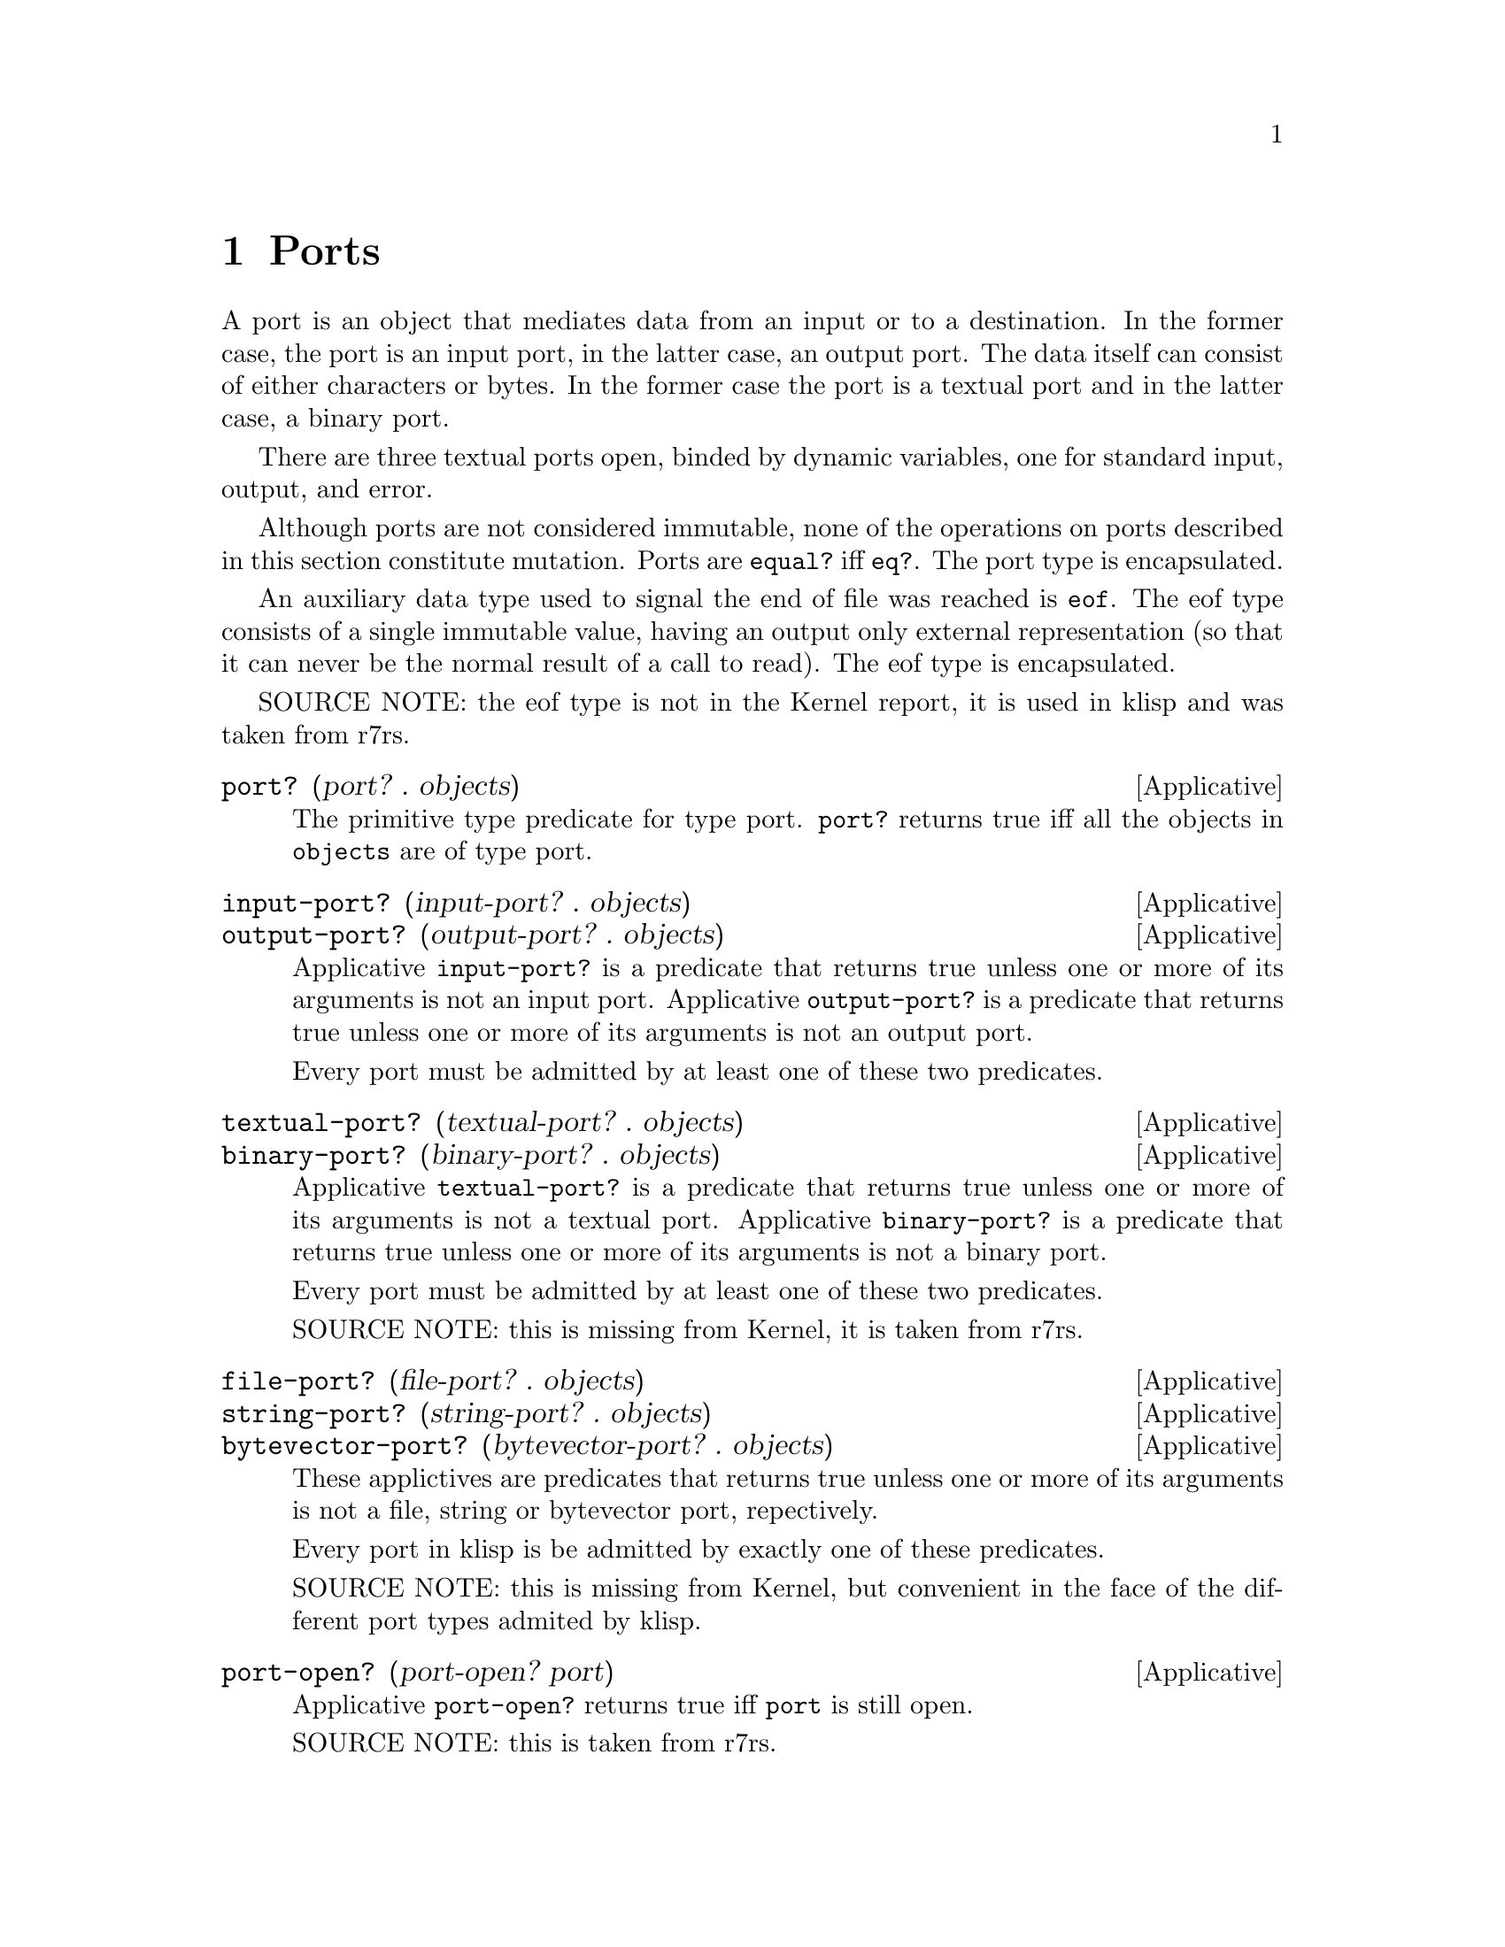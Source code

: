 @c -*-texinfo-*-
@setfilename ../src/ports

@node Ports, System, Characters, Top
@comment  node-name,  next,  previous,  up

@chapter Ports
@cindex ports

A port is an object that mediates data from an input or to a
destination.  In the former case, the port is an input port, in the
latter case, an output port.  The data itself can consist of either
characters or bytes.  In the former case the port is a textual port
and in the latter case, a binary port.

There are three textual ports open, binded by dynamic variables, one
for standard input, output, and error.

@c TODO add xref to equal? & eq?
Although ports are not considered immutable, none of the operations on
ports described in this section constitute mutation.  Ports are
@code{equal?} iff @code{eq?}.  The port type is encapsulated.

An auxiliary data type used to signal the end of file was reached is
@code{eof}. The eof type consists of a single immutable value, having
an output only external representation (so that it can never be the
normal result of a call to read).  The eof type is encapsulated.

SOURCE NOTE:  the eof type is not in the Kernel report, it is used in
klisp and was taken from r7rs.

@deffn Applicative port? (port? . objects)
The primitive type predicate for type port.  @code{port?}  returns
true iff all the objects in @code{objects} are of type port.
@end deffn

@deffn Applicative input-port? (input-port? . objects)
@deffnx Applicative output-port? (output-port? . objects)
Applicative @code{input-port?} is a predicate that returns true unless
one or more of its arguments is not an input port.  Applicative
@code{output-port?} is a predicate that returns true unless one or
more of its arguments is not an output port.

Every port must be admitted by at least one of these two predicates.
@end deffn

@deffn Applicative textual-port? (textual-port? . objects)
@deffnx Applicative binary-port? (binary-port? . objects)
Applicative @code{textual-port?} is a predicate that returns true
unless one or more of its arguments is not a textual port.
Applicative @code{binary-port?} is a predicate that returns true
unless one or more of its arguments is not a binary port.

Every port must be admitted by at least one of these two predicates.

SOURCE NOTE: this is missing from Kernel, it is taken from r7rs.
@end deffn

@deffn Applicative file-port? (file-port? . objects)
@deffnx Applicative string-port? (string-port? . objects)
@deffnx Applicative bytevector-port? (bytevector-port? . objects)
These applictives are predicates that returns true unless one or more
of its arguments is not a file, string or bytevector port,
repectively.

Every port in klisp is be admitted by exactly one of these predicates.

SOURCE NOTE: this is missing from Kernel, but convenient in the face
of the different port types admited by klisp.
@end deffn

@deffn Applicative port-open? (port-open? port)
Applicative @code{port-open?} returns true iff @code{port} is still
open.

SOURCE NOTE: this is taken from r7rs.
@end deffn

@deffn Applicative with-input-from-file (with-input-from-file string combiner)
@deffnx Applicative with-output-to-file (with-output-to-file string combiner)
@deffnx Applicative with-error-to-file (with-error-to-file string combiner)
@c add xref get-current-input-port/get-current-output-port
These three applicatives open the file named in @code{string} for
textual input or output, an invoke the binder of either the
input-port, the output-port or the error-port keyed dynamic variables
respectively with the opened port & the passed @code{combiner} (this
means that the combiner is called in a fresh, empty dynamic
environment).  When/if the binder normally returns, the port is
closed.  The result of the applicatives @code{with-input-from-file}
and @code{with-output-from-file} is inert.

SOURCE NOTE: The first two are enumerated in the Kernel report but
the text is still missing.  The third applicative is from r7rs.
@end deffn

@deffn Applicative get-current-input-port (get-current-input-port)
@deffnx Applicative get-current-output-port (get-current-output-port)
@deffnx Applicative get-current-error-port (get-current-error-port)
These are the accessors for the input-port, output-port, and
error-port keyed dynamic variables repectively.
@c add xref to with-input-from-file, etc
@c add xref and text for these dynamic vars

SOURCE NOTE: The first two are enumerated in the Kernel report but the
text is still missing.  The third applicative is from r7rs.
@end deffn

@deffn Applicative open-input-file (open-input-file string)
@deffnx Applicative open-binary-input-file (open-binary-input-file string)
@code{string} should be the name/path for an existing file.

Applicative @code{open-input-file} creates and returns a textual input
port associated with the file represented with @code{string}.
Applicative @code{open-binary-input-file} creates and returns a binary
input port associated with the file represented with @code{string}.
In either case, if the file can't be opened (e.g. because it doesn't
exists, or there's a permissions problem), an error is signaled.

SOURCE NOTE: @code{open-input-file} is enumerated in the Kernel report
but the text is still missing. @code{open-binary-input-file} is from
r7rs.
@end deffn

@deffn Applicative open-output-file (open-output-file string)
@deffnx Applicative open-binary-output-file (open-binary-output-file string)
@code{string} should be the name/path for an existing file.

Applicative @code{open-output-file} creates and returns a textual
output port associated with the file represented with @code{string}.
Applicative @code{open-binary-output-file} creates and returns a
binary output port associated with the file represented with
@code{string}.  In either case, if the file can't be opened (e.g. if
there's a permissions problem), an error is signaled.

In klisp, for now, applicative @code{open-output-file} and
@code{open-binary-output-file} truncate the file if it already exists,
but that could change later (i.e. like in Scheme the behaviour should
be considered unspecified).

SOURCE NOTE: @code{open-output-file} is enumerated in the Kernel
report but the text is still missing. @code{open-binary-output-file}
is from r7rs.
@end deffn

@deffn Applicative open-input-string (open-output-string string)
@deffnx Applicative open-input-bytevector (open-output-bytevector bytevector)
These applicative return a fresh input port that reads characters or
unsigned bytes from the passed sequence.

SOURCE NOTE: These are taken from r7rs.
@end deffn

@deffn Applicative open-output-string (open-output-string)
Applicative @code{open-output-string} returns a fresh textual
output port that accumulates characters.  The accumulated data can
@c TODO add xref
be obtained via applicative @code{get-output-string}.

SOURCE NOTE: This is taken from r7rs.
@end deffn

@deffn Applicative open-output-bytevector (open-output-bytevector)
Applicative @code{open-output-bytevector} returns a fresh binary
output port that accumulates unsigned bytes.  The accumulated data can
@c TODO add xref
be obtained via applicative @code{get-output-bytevector}.

SOURCE NOTE: This is taken from r7rs.
@end deffn

@deffn Applicative close-input-file (close-input-file input-port)
@deffnx Applicative close-output-file (close-output-file output-port)
These applicatives close the port argument, so that no more
input/output may be performed on them, and the resources can be freed.
If the port was already closed these applicatives have no effect.

The result returned by applicatives @code{close-input-file} and
@code{close-output-file} is inert.

SOURCE NOTE: this is enumerated in the Kernel report but the text is
still missing.  There's probably a name error here.  These should
probably be called close-input-port & close-output-port.
@end deffn

@deffn Applicative close-input-port (close-input-port input-port)
@deffnx Applicative close-output-port (close-output-port output-port)
@deffnx Applicative close-port (close-port port)
These applicatives close the port argument, so that no more
input/output may be performed on them, and the resources can be freed.
If the port was already closed these applicatives have no effect.  If
at some time klisp provided input/output ports these could be used to
selectively close only one direction of the port.

The result returned by applicatives @code{close-input-port},
@code{close-output-port}, and @code{close-port} is inert.

SOURCE NOTE: this is from r7rs. The equivalent @code{close-input-file}
and @code{close-output-file} are probably name errors and only
retained here till the draft standard rectifies them.
@end deffn

@deffn Applicative get-output-string (get-output-string port)
@code{port} should be a string output port.

Applicative @code{get-output-string} returns a freshly created mutable
string representing the characters accumulated in @code{port} so far.
@code{port} can be either open or closed.

SOURCE NOTE: This is taken from r7rs.
@end deffn

@deffn Applicative get-output-bytevector (get-output-bytevector port)
@code{port} should be a bytevector output port.

Applicative @code{get-output-bytevector} returns a freshly created mutable
bytevector representing the unsigned bytes accumulated in @code{port}
so far.
@code{port} can be either open or closed.

SOURCE NOTE: This is taken from r7rs.
@end deffn

@deffn Applicative read (read [port])
If the @code{port} optional argument is not specified, then the value
of the @code{input-port} keyed dynamic variable is used.  If the port
is closed, an error is signaled.  The port should be a textual input
port.

Applicative @code{read} reads & returns the next parseable object from
the given port, or the @code{eof} if no objects remain.  If
@code{read} finds and unparseable object in the port, an error is
signaled.  In that case, the remaining position in the port is
unspecified.

SOURCE NOTE: this is enumerated in the Kernel report but the text is
still missing.
@end deffn

@deffn Applicative write (write object [port])
If the @code{port} optional argument is not specified, then the value
of the @code{output-port} keyed dynamic variable is used.  If the port
is closed, an error is signaled.  The port should be a textual output
port.

@c TODO add xref to external representation
Applicative @code{write} writes an external representation of
@code{object} to the specified port.  This may be an output-only
representation that can't be read by applicative @code{read} in cases
where the type of @code{object} doen't have a parseable external
representation (e.g. combiners and environments).  The result returned
by @code{write} is inert.  @code{write} is guaranteed to terminate
even in the case of objects with shared or cyclic structure.  In those
cases @code{write} will use special syntax to preserve sharing info.
@c TODO add section and xref on sharing external representation

  SOURCE NOTE: this is enumerated in the Kernel report but the text is
still missing.
@end deffn

@deffn Applicative write-simple (write-simple object [port])
Applicative @code{write-simple} is like @code{write} except that it
doesn't write sharing info. It will hang if handed a cyclic structure.

SOURCE NOTE: this is taken from r7rs.
@end deffn

@deffn Applicative eof-object? (eof-object? . objects)
The primitive type predicate for type eof.  @code{eof-object?}
returns true iff all the objects in @code{objects} are of type eof.

SOURCE NOTE: This is not in the report, the idea is from Scheme.  The
@code{eof-object?} name is also from Scheme, but this will probably be
changed to just @code{eof?}, for consistency with the other primitive
type predicates.
@end deffn

@deffn Applicative newline (newline [port])
If the @code{port} optional argument is not specified, then the value
of the @code{output-port} keyed dynamic variable is used.  If the port
is closed, an error is signaled.  The port should be a textual output
port.

Applicative @code{newline} writes a newline to the specified port.
The result returned by @code{newline} is inert.

SOURCE NOTE: this is missing from Kernel, it is taken from Scheme.
@end deffn


@deffn Applicative display (display object [port])
If the @code{port} optional argument is not specified, then the value
of the @code{output-port} keyed dynamic variable is used.  If the port
is not a textual output port, or is closed, an error is signaled.

Applicative @code{display} behaves like @code{write} except that
strings are not enclosed in double quotes and no character is escaped
within those strings and character objects are output as if by
@code{write-char} instead of @code{write}. The result returned by
@code{display} is inert.

SOURCE NOTE: this is missing from Kernel, it is taken from Scheme.
@end deffn

@deffn Applicative read-line (read-line [port])
If the @code{port} optional argument is not specified, then the value
of the @code{input-port} keyed dynamic variable is used.  If the port
is closed or if it is not a textual input port, an error is signaled.

Applicative @code{read-line}

SOURCE NOTE: this is taken from r7rs.
@end deffn

@deffn Applicative flush-output-port (flush-output-port [port])
If the @code{port} optional argument is not specified, then the value
of the @code{output-port} keyed dynamic variable is used.  If the port
is closed or if it is not an output port, an error is signaled.

Applicative @code{flush-output-port} flushes any buffered data in the
output port to the underlying object (file, socket, pipe, memory
sector, device, etc).  The result returned by @code{flush-output-port}
is inert.

SOURCE NOTE: this is missing from Kernel, it is taken from r7rs.
@end deffn


@deffn Applicative write-char (write-char char [port])
If the @code{port} optional argument is not specified, then the
value of the @code{output-port} keyed dynamic variable is used.  If the
port is closed, an error is signaled.  The port should be a textual
output port.

Applicative @code{write-char} writes the @code{char} character (not
an external representation of the character) to the specified port.
The result returned by @code{write-char} is inert.

SOURCE NOTE: this is missing from Kernel, it is taken from Scheme.
@end deffn


@deffn Applicative read-char (read-char [port])
If the @code{port} optional argument is not specified, then the value
of the @code{input-port} keyed dynamic variable is used.  If the port
is closed, an error is signaled.  The port should be a textual input
port.

Applicative @code{read-char} reads and returns a character (not an
external representation of a character) from the specified port, or an
@code{eof} if the end of file was reached.

SOURCE NOTE: this is missing from Kernel, it is taken from Scheme.
@end deffn

@deffn Applicative peek-char (peek-char [port])
If the @code{port} optional argument is not specified, then the value
of the @code{input-port} keyed dynamic variable is used.  If the port
is closed, an error is signaled.  The port should be a textual input
port.

Applicative @code{peek-char} reads and returns a character (not an
external representation of a character) from the specified port, or an
@code{eof} if the end of file was reached.  The position of the port
remains unchanged so that new call to @code{peek-char} or
@code{read-char} on the same port return the same character.

SOURCE NOTE: this is missing from Kernel, it is taken from Scheme.
@end deffn

@deffn Applicative char-ready? (char-ready? [port])
If the @code{port} optional argument is not specified, then the value
of the @code{input-port} keyed dynamic variable is used.  If the port
is closed, an error is signaled.  The port should be a textual input
port.

Predicate @code{char-ready?} checks to see if a character is available
in the specified port.  If it returns true, then a @code{read-char} or
@code{peek-char} on that port is guaranteed not to block/hang.  For
now in klisp this is hardcoded to @code{#t} because the code to do
this is non-portable.

SOURCE NOTE: this is missing from Kernel, it is taken from Scheme.
@end deffn


@deffn Applicative write-u8 (write-u8 u8 [port])
If the @code{port} optional argument is not specified, then the
value of the @code{output-port} keyed dynamic variable is used.  If the
port is closed, an error is signaled.  The port should be a binary
output port.

Applicative @code{write-u8} writes the byte represented by the
unsigned integer @code{u8}, that should be between 0 and 255 inclusive,
(not an external representation of byte) to the specified port.  The
result returned by @code{write-u8} is inert.

SOURCE NOTE: this is missing from Kernel, it is taken from r7rs.
@end deffn

@deffn Applicative read-u8 (read-u8 [port])
If the @code{port} optional argument is not specified, then the value
of the @code{input-port} keyed dynamic variable is used.  If the port
is closed, an error is signaled.  The port should be a binary input
port.

Applicative @code{read-u8} reads and returns a byte as an exact
unsigned integer between 0 and 255 inclusive (not an external
representation of a byte) from the specified port, or an @code{eof} if
the end of file was reached.

SOURCE NOTE: this is missing from Kernel, it is taken from r7rs.
@end deffn

@deffn Applicative peek-u8 (peek-u8 [port])
If the @code{port} optional argument is not specified, then the
value of the @code{input-port} keyed dynamic variable is used.  If the
port is closed, an error is signaled.  The port should be a binary
input port.

Applicative @code{peek-u8} reads and returns a byte as an exact
unsigned integer between 0 and 255 inclusive (not an external
representation of a byte) from the specified port, or an @code{eof} if
the end of file was reached.  The position of the port remains
unchanged so that new call to @code{peek-u8} or @code{read-u8} on the
same port return the same byte.

SOURCE NOTE: this is missing from Kernel, it is taken from r7rs.
@end deffn

@deffn Applicative u8-ready? (u8-ready? [port])
If the @code{port} optional argument is not specified, then the
value of the @code{input-port} keyed dynamic variable is used.  If the
port is closed, an error is signaled.  The port should be a binary
input port.

Predicate @code{u8-ready?} checks to see if a byte is
available in the specified port.  If it returns true, then a
@code{read-u8} or @code{peek-u8} on that port is guaranteed not to
block/hang.  For now in klisp this is hardcoded to @code{#t} because
the code to do this is non-portable.

SOURCE NOTE: this is missing from Kernel, it is taken from r7rs.
@end deffn

@deffn Applicative call-with-input-file (call-with-input-file string combiner)
@deffnx Applicative call-with-output-file (call-with-output-file string combiner)
These applicatives open file named in @code{string} for textual
input/output respectively and call their @code{combiner} argument in a
fresh empty environment passing it as a sole operand the opened port.
When/if the combiner normally returns a value the port is closed and
that value is returned as the result of the applicative.

SOURCE NOTE: this is enumerated in the Kernel report but the text is
still missing.
@end deffn

@deffn Applicative load (load string)
@c TODO add xref, open/input, read
Applicative @code{load} opens the file named @code{string} for textual
input; reads immutable objects from the file until the end of the file
is reached; evaluates those objects consecutively in the created
environment.  The result from applicative @code{load} is inert.

SOURCE NOTE: load is enumerated in the Kernel report, but the
description is not there yet.  This seems like a sane way to define
it, taking the description of @code{get-module} that there is in the
report.  The one detail that I think is still open, is whether to
return @code{#inert} (as is the case with klisp currently) or rather
return the value of the last evaluation.
@end deffn

@deffn Applicative require (require string)
Applicative @code{require} looks for @code{string} following the
algorithm described in applicative @code{find-required-filename}.  If
an appropriate file can't be found, and error is signaled.  Otherwise,
the file is opened for textual input; immutable objects are read and
acumulated until the end of file is found; those objects are evaluated
in a fresh standard environment; the results of evaluation are
discarded and the result from applicative @code{require} is inert.

Applicative @code{require} also register @code{string} (as via
applicative @code{register-requirement!}) so that subsequent calls to
@code{require} with exactly the same @code{string} will not cause any
search or evaluation.  The mechanism used for this can also be
manipulated directly by the programmer via applicatives
@code{registered-requirement?}, @code{register-requirement!},
@code{unregister-requirement!}, and @code{find-required-filename}.
@c TODO add xref to fresh standard environment

Applicative @code{require} is useful to load klisp libraries.

SOURCE NOTE: require is taken from lua and r7rs.
@end deffn

@deffn Applicative registered-requirement? (registered-requirement? string)
@deffnx Applicative register-requirement! (register-requirement! string)
@deffnx Applicative unregister-requirement! (unregister-requirement! string)
@deffnx Applicative find-required-filename (find-required-filename string)
@code{string} should be non-empty.

These applicatives control the underlying facilities used by
@code{require} to register already required files.  Predicate
@code{registered-requirement?} returns true iff @code{string} is
already registered.  @code{register-requirement!} marks @code{string}
as registered (throws an error if it was already registered).
@code{unregister-requirement!} marks @code{string} as not being
registered (throws an error if it wasn't registered).
@code{find-required-filename} looks for an appropriate file for
@code{string} using the algorithm described below.

filename search in controlled by environment variable
@code{KLISP_PATH}.  This environment variable should be a list of
templates separated with semicolons (``;'').  Each template is a
string that may contain embedded question mark characters (``?'') to
be replaced with @code{string}.  After replacements, each template
represents the path to a file.  All templates are probed in order, and
the first to name an existing readable file is returned.  If no
template corresponds to an existing readable file, an error is
signaled.

NOTE: in the future there will be some mechanism to alter the search
algorithm dinamically, in the meantime this environment variable is
the only way to customize it.

SOURCE NOTE: this is not in Kernel, they are supplied per guideline
G1b of the report (extensibility), so that klisp programs can easily
duplicate the behaviour of @code{require}
@end deffn

@deffn Applicative get-module (get-module string [environment])
@c TODO add xref standard-environment, open/input, read
Applicative @code{get-module} creates a fresh standard environment;
opens the file named @code{string} for textual input; reads objects
from the file until the end of the file is reached; evaluates those
objects consecutively in the created environment; and, lastly, returns
the created environment.  If the optional argument @code{environment}
is specified, the freshly created standard environment is augmented,
prior to evaluating read expressions, by binding symbol
@code{module-parameters} to the @code{environment} argument.
@end deffn
